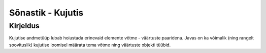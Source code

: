 .. |br| raw:: html

   <br />

   

Sõnastik - Kujutis
==================

Kirjeldus
---------

Kujutise andmetüüp lubab hoiustada erinevaid elemente võtme - väärtuste paaridena. Javas on ka võimalik (ning rangelt soovituslik) kujutise loomisel määrata tema võtme ning väärtuste objekti tüübid.

+----------------------------------------------------------+-------------------------------------------------------------+
| Python                                                   | Java                                                        |
+==========================================================+=============================================================+
| Sõnastik                                                 | Kujutis                                                     |
+----------------------------------------------------------+-------------------------------------------------------------+
|                                                          |                                                             |
| .. code-block:: python                                   | .. code-block:: java                                        |
|                                                          |                                                             |
|     dict = {                                             |     Map dict = new Hashmap();                               |
|         key1: value1,                                    |     dict.put(key1, value1);                                 |
|         key2: value2                                     |     dict.put(key1, value1);                                 |
|     }                                                    |                                                             |
|                                                          |                                                             |
+----------------------------------------------------------+-------------------------------------------------------------+
| Elementide sisestamine                                                                                                 |
+----------------------------------------------------------+-------------------------------------------------------------+
|                                                          |                                                             |
| .. code-block:: python                                   | .. code-block:: java                                        |
|                                                          |                                                             |
|     dict = {}                                            |     Map dict = new Hashmap();                               |
|     dict["hello"] = "world"                              |     dict.put("hello", "world");                             |
|     dict["three"] = 3                                    |     dict.put("three", 3);                                   |
|                                                          |                                                             |
|     dict["hello"] # => example                           |     dict.get("hello"); // => example                        |
|                                                          |                                                             |
+----------------------------------------------------------+-------------------------------------------------------------+
| Elementide kättesaamine                                                                                                |
+----------------------------------------------------------+-------------------------------------------------------------+
|                                                          |                                                             |
| .. code-block:: python                                   | .. code-block:: java                                        |
|                                                          |                                                             |
|     dict = {                                             |     Map dict = new Hashmap();                               |
|         "hello": "world",                                |     dict.put("hello", "world");                             |
|         "three": 3                                       |     dict.put("three", 3);                                   |
|     }                                                    |                                                             |
|                                                          |     dict.get("hello"); // => world                        |
|     dict["hello"] # => world                             |                                                             |
|                                                          |                                                             |
+----------------------------------------------------------+-------------------------------------------------------------+
| Võtme-väärtuse paari eemaldamine                                                                                       |
+----------------------------------------------------------+-------------------------------------------------------------+
|                                                          |                                                             |
| .. code-block:: python                                   | .. code-block:: java                                        |
|                                                          |                                                             |
|     dict = {                                             |     Map dict = new Hashmap();                               |
|         "hello": "world",                                |     dict.put("hello", "world");                             |
|         "three": 3                                       |     dict.put("three", 3);                                   |
|     }                                                    |                                                             |
|                                                          |     dict.remove("hello");                                   |
|     del dict["hello"]                                    |                                                             |
|                                                          |                                                             |
+----------------------------------------------------------+-------------------------------------------------------------+
| Võtme olemasolu kontrollimine                                                                                          |
+----------------------------------------------------------+-------------------------------------------------------------+
|                                                          |                                                             |
| .. code-block:: python                                   | .. code-block:: java                                        |
|                                                          |                                                             |
|     dict = {                                             |     Map dict = new Hashmap();                               |
|         "hello": "world",                                |     dict.put("hello", "world");                             |
|         "three": 3                                       |     dict.put("three", 3);                                   |
|     }                                                    |                                                             |
|                                                          |     dict.containsKey("hello") // => true                    |
|     print("hello" in dict.keys()) # => True              |                                                             |
|                                                          |                                                             |
+----------------------------------------------------------+-------------------------------------------------------------+
| Objekitüüpide määramine                                                                                                |
+----------------------------------------------------------+-------------------------------------------------------------+
|                                                          |                                                             |
| Python lubab alati sõnastikku igat tüüpi objekte lisada. | .. code-block:: java                                        |
|                                                          |                                                             |
|                                                          |     Map<String, String> dict = new Hashmap();               |
|                                                          |     // dict-i saab lisada vaid String tüüpi key-value paare.|
|                                                          |     dict.put("hello", "world");                             |
|                                                          |     dict.put("three", "3");                                 |
|                                                          |                                                             |
+----------------------------------------------------------+-------------------------------------------------------------+
